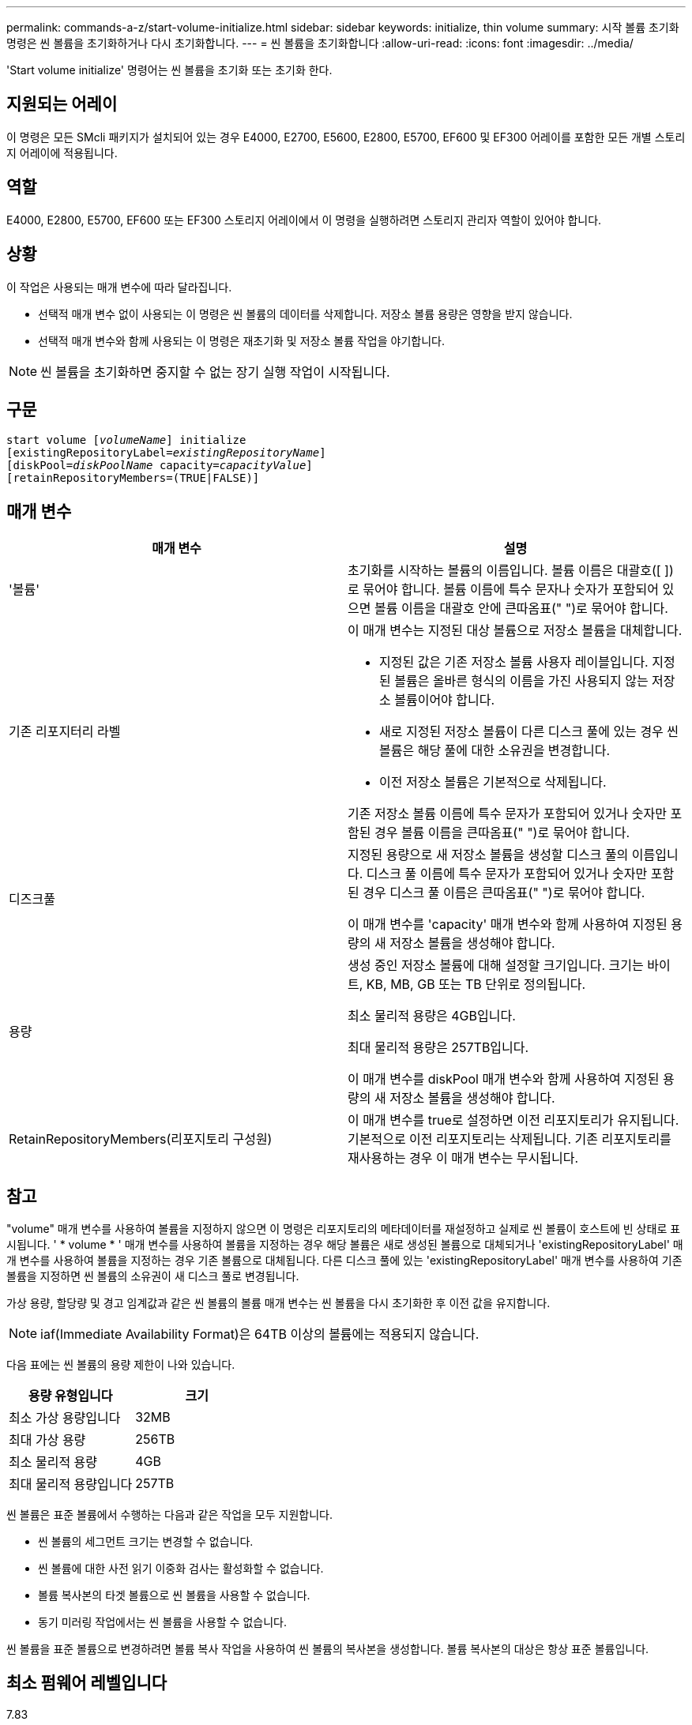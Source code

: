 ---
permalink: commands-a-z/start-volume-initialize.html 
sidebar: sidebar 
keywords: initialize, thin volume 
summary: 시작 볼륨 초기화 명령은 씬 볼륨을 초기화하거나 다시 초기화합니다. 
---
= 씬 볼륨을 초기화합니다
:allow-uri-read: 
:icons: font
:imagesdir: ../media/


[role="lead"]
'Start volume initialize' 명령어는 씬 볼륨을 초기화 또는 초기화 한다.



== 지원되는 어레이

이 명령은 모든 SMcli 패키지가 설치되어 있는 경우 E4000, E2700, E5600, E2800, E5700, EF600 및 EF300 어레이를 포함한 모든 개별 스토리지 어레이에 적용됩니다.



== 역할

E4000, E2800, E5700, EF600 또는 EF300 스토리지 어레이에서 이 명령을 실행하려면 스토리지 관리자 역할이 있어야 합니다.



== 상황

이 작업은 사용되는 매개 변수에 따라 달라집니다.

* 선택적 매개 변수 없이 사용되는 이 명령은 씬 볼륨의 데이터를 삭제합니다. 저장소 볼륨 용량은 영향을 받지 않습니다.
* 선택적 매개 변수와 함께 사용되는 이 명령은 재초기화 및 저장소 볼륨 작업을 야기합니다.


[NOTE]
====
씬 볼륨을 초기화하면 중지할 수 없는 장기 실행 작업이 시작됩니다.

====


== 구문

[source, cli, subs="+macros"]
----
pass:quotes[start volume [_volumeName_]] initialize
pass:quotes[[existingRepositoryLabel=_existingRepositoryName_]]
pass:quotes[[diskPool=_diskPoolName_ capacity=_capacityValue_]]
[retainRepositoryMembers=(TRUE|FALSE)]
----


== 매개 변수

[cols="2*"]
|===
| 매개 변수 | 설명 


 a| 
'볼륨'
 a| 
초기화를 시작하는 볼륨의 이름입니다. 볼륨 이름은 대괄호([ ])로 묶어야 합니다. 볼륨 이름에 특수 문자나 숫자가 포함되어 있으면 볼륨 이름을 대괄호 안에 큰따옴표(" ")로 묶어야 합니다.



 a| 
기존 리포지터리 라벨
 a| 
이 매개 변수는 지정된 대상 볼륨으로 저장소 볼륨을 대체합니다.

* 지정된 값은 기존 저장소 볼륨 사용자 레이블입니다. 지정된 볼륨은 올바른 형식의 이름을 가진 사용되지 않는 저장소 볼륨이어야 합니다.
* 새로 지정된 저장소 볼륨이 다른 디스크 풀에 있는 경우 씬 볼륨은 해당 풀에 대한 소유권을 변경합니다.
* 이전 저장소 볼륨은 기본적으로 삭제됩니다.


기존 저장소 볼륨 이름에 특수 문자가 포함되어 있거나 숫자만 포함된 경우 볼륨 이름을 큰따옴표(" ")로 묶어야 합니다.



 a| 
디즈크풀
 a| 
지정된 용량으로 새 저장소 볼륨을 생성할 디스크 풀의 이름입니다. 디스크 풀 이름에 특수 문자가 포함되어 있거나 숫자만 포함된 경우 디스크 풀 이름은 큰따옴표(" ")로 묶어야 합니다.

이 매개 변수를 'capacity' 매개 변수와 함께 사용하여 지정된 용량의 새 저장소 볼륨을 생성해야 합니다.



 a| 
용량
 a| 
생성 중인 저장소 볼륨에 대해 설정할 크기입니다. 크기는 바이트, KB, MB, GB 또는 TB 단위로 정의됩니다.

최소 물리적 용량은 4GB입니다.

최대 물리적 용량은 257TB입니다.

이 매개 변수를 diskPool 매개 변수와 함께 사용하여 지정된 용량의 새 저장소 볼륨을 생성해야 합니다.



 a| 
RetainRepositoryMembers(리포지토리 구성원)
 a| 
이 매개 변수를 true로 설정하면 이전 리포지토리가 유지됩니다. 기본적으로 이전 리포지토리는 삭제됩니다. 기존 리포지토리를 재사용하는 경우 이 매개 변수는 무시됩니다.

|===


== 참고

"volume" 매개 변수를 사용하여 볼륨을 지정하지 않으면 이 명령은 리포지토리의 메타데이터를 재설정하고 실제로 씬 볼륨이 호스트에 빈 상태로 표시됩니다. ' * volume * ' 매개 변수를 사용하여 볼륨을 지정하는 경우 해당 볼륨은 새로 생성된 볼륨으로 대체되거나 'existingRepositoryLabel' 매개 변수를 사용하여 볼륨을 지정하는 경우 기존 볼륨으로 대체됩니다. 다른 디스크 풀에 있는 'existingRepositoryLabel' 매개 변수를 사용하여 기존 볼륨을 지정하면 씬 볼륨의 소유권이 새 디스크 풀로 변경됩니다.

가상 용량, 할당량 및 경고 임계값과 같은 씬 볼륨의 볼륨 매개 변수는 씬 볼륨을 다시 초기화한 후 이전 값을 유지합니다.

[NOTE]
====
iaf(Immediate Availability Format)은 64TB 이상의 볼륨에는 적용되지 않습니다.

====
다음 표에는 씬 볼륨의 용량 제한이 나와 있습니다.

[cols="2*"]
|===
| 용량 유형입니다 | 크기 


 a| 
최소 가상 용량입니다
 a| 
32MB



 a| 
최대 가상 용량
 a| 
256TB



 a| 
최소 물리적 용량
 a| 
4GB



 a| 
최대 물리적 용량입니다
 a| 
257TB

|===
씬 볼륨은 표준 볼륨에서 수행하는 다음과 같은 작업을 모두 지원합니다.

* 씬 볼륨의 세그먼트 크기는 변경할 수 없습니다.
* 씬 볼륨에 대한 사전 읽기 이중화 검사는 활성화할 수 없습니다.
* 볼륨 복사본의 타겟 볼륨으로 씬 볼륨을 사용할 수 없습니다.
* 동기 미러링 작업에서는 씬 볼륨을 사용할 수 없습니다.


씬 볼륨을 표준 볼륨으로 변경하려면 볼륨 복사 작업을 사용하여 씬 볼륨의 복사본을 생성합니다. 볼륨 복사본의 대상은 항상 표준 볼륨입니다.



== 최소 펌웨어 레벨입니다

7.83

8.30은 씬 볼륨의 최대 용량을 256TB로 늘립니다.
